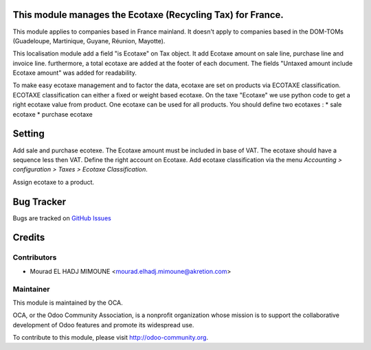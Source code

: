 .. image:: https://img.shields.io/badge/licence-AGPL--3-blue.svg
    :alt: License


This module manages the Ecotaxe (Recycling Tax) for France.
===========================================================

This module applies to companies based in France mainland. It doesn't apply to
companies based in the DOM-TOMs (Guadeloupe, Martinique, Guyane, Réunion,
Mayotte).

This localisation module add a field "is Ecotaxe" on Tax object.
It add Ecotaxe amount on sale line, purchase line and invoice line. 	
furthermore, a total ecotaxe are added at the footer of each document.
The fields "Untaxed amount include Ecotaxe amount" was added for readability.

To make easy ecotaxe management and to factor the data, ecotaxe are set on products via ECOTAXE classification.
ECOTAXE classification can either a fixed or weight based ecotaxe.
On the taxe "Ecotaxe" we use python code to get a right ecotaxe
value from product.
One ecotaxe can be used for all products.
You should define two ecotaxes :
* sale ecotaxe
* purchase ecotaxe


Setting
=======

Add sale and purchase ecotexe. The Ecotaxe amount must be included in base of VAT. The ecotaxe should have a sequence less then VAT. Define the right account on Ecotaxe.
Add ecotaxe classification via the menu *Accounting > configuration > Taxes >  Ecotaxe Classification*.

Assign ecotaxe to a product.


Bug Tracker
===========

Bugs are tracked on `GitHub Issues <https://github.com/OCA/l10n-france/issues>`_


Credits
=======

Contributors
------------

* Mourad EL HADJ MIMOUNE <mourad.elhadj.mimoune@akretion.com>


Maintainer
----------
.. image:: http://odoo-community.org/logo.png
   :alt: Odoo Community Association
   :target: http://odoo-community.org

This module is maintained by the OCA.

OCA, or the Odoo Community Association, is a nonprofit organization whose mission is to support the collaborative development of Odoo features and promote its widespread use.

To contribute to this module, please visit http://odoo-community.org.


